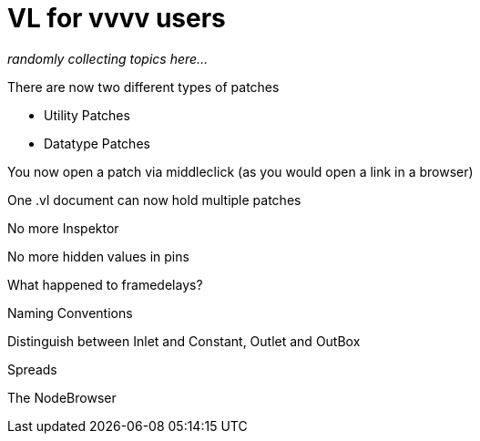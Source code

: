 # VL for vvvv users

_randomly collecting topics here..._

There are now two different types of patches

* Utility Patches
* Datatype Patches

You now open a patch via middleclick (as you would open a link in a browser)

One .vl document can now hold multiple patches

No more Inspektor

No more hidden values in pins

What happened to framedelays?

Naming Conventions

Distinguish between Inlet and Constant, Outlet and OutBox

Spreads

The NodeBrowser

